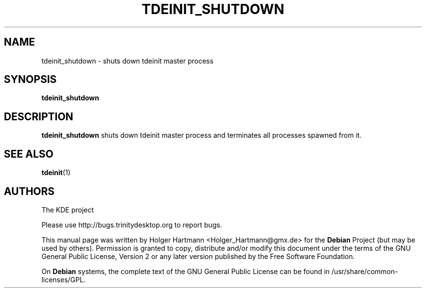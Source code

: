 .\" This file was generated by (a slightly modified) kdemangen.pl and edited by hand
.TH TDEINIT_SHUTDOWN 1 "Jun 2006" "Trinity Desktop Environment" ""
.SH NAME
tdeinit_shutdown
\- shuts down tdeinit master process
.SH SYNOPSIS
\fBtdeinit_shutdown
.SH DESCRIPTION
\fBtdeinit_shutdown\fP shuts down tdeinit master process and terminates all processes spawned from it.
.SH SEE ALSO
.BR tdeinit (1)
.SH AUTHORS
.nf
The KDE project

.br
.fi
Please use http://bugs.trinitydesktop.org to report bugs.
.PP
This manual page was written by Holger Hartmann <Holger_Hartmann@gmx.de> for the \fBDebian\fP Project (but may be used by others). Permission is granted to copy, distribute and/or modify this document under the terms of the GNU General Public License, Version 2 or any later version published by the Free Software Foundation.
.PP
On \fBDebian\fP systems, the complete text of the GNU General Public License can be found in /usr/share/common\-licenses/GPL.
